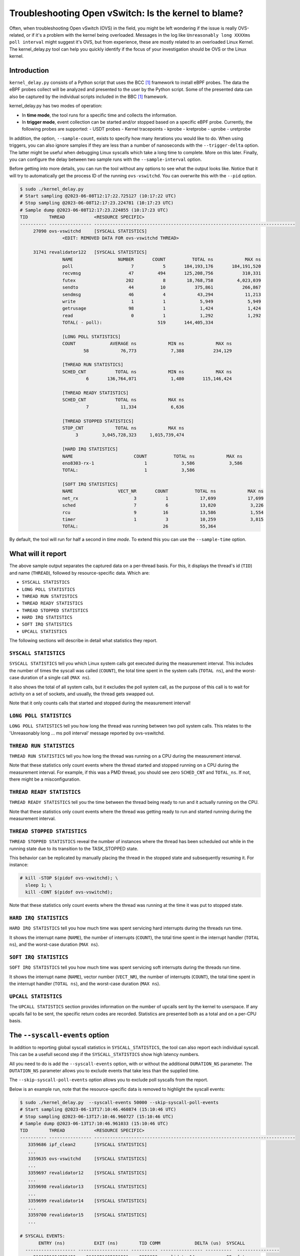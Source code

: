 Troubleshooting Open vSwitch: Is the kernel to blame?
=====================================================
Often, when troubleshooting Open vSwitch (OVS) in the field, you might be left
wondering if the issue is really OVS-related, or if it's a problem with the
kernel being overloaded. Messages in the log like
``Unreasonably long XXXXms poll interval`` might suggest it's OVS, but from
experience, these are mostly related to an overloaded Linux Kernel.
The kernel_delay.py tool can help you quickly identify if the focus of your
investigation should be OVS or the Linux kernel.


Introduction
------------
``kernel_delay.py`` consists of a Python script that uses the BCC [#BCC]_
framework to install eBPF probes. The data the eBPF probes collect will be
analyzed and presented to the user by the Python script. Some of the presented
data can also be captured by the individual scripts included in the BBC [#BCC]_
framework.

kernel_delay.py has two modes of operation:

- In **time mode**, the tool runs for a specific time and collects the
  information.
- In **trigger mode**, event collection can be started and/or stopped based on
  a specific eBPF probe. Currently, the following probes are supported:
  - USDT probes
  - Kernel tracepoints
  - kprobe
  - kretprobe
  - uprobe
  - uretprobe


In addition, the option, ``--sample-count``, exists to specify how many
iterations you would like to do. When using triggers, you can also ignore
samples if they are less than a number of nanoseconds with the
``--trigger-delta`` option. The latter might be useful when debugging Linux
syscalls which take a long time to complete. More on this later. Finally, you
can configure the delay between two sample runs with the ``--sample-interval``
option.

Before getting into more details, you can run the tool without any options
to see what the output looks like. Notice that it will try to automatically
get the process ID of the running ``ovs-vswitchd``. You can overwrite this
with the ``--pid`` option.

.. code-block:: console

  $ sudo ./kernel_delay.py
  # Start sampling @2023-06-08T12:17:22.725127 (10:17:22 UTC)
  # Stop sampling @2023-06-08T12:17:23.224781 (10:17:23 UTC)
  # Sample dump @2023-06-08T12:17:23.224855 (10:17:23 UTC)
  TID        THREAD           <RESOURCE SPECIFIC>
  ---------- ---------------- ----------------------------------------------------------------------------
       27090 ovs-vswitchd     [SYSCALL STATISTICS]
                  <EDIT: REMOVED DATA FOR ovs-vswitchd THREAD>

       31741 revalidator122   [SYSCALL STATISTICS]
                  NAME                 NUMBER       COUNT          TOTAL ns            MAX ns
                  poll                      7           5       184,193,176       184,191,520
                  recvmsg                  47         494       125,208,756           310,331
                  futex                   202           8        18,768,758         4,023,039
                  sendto                   44          10           375,861           266,867
                  sendmsg                  46           4            43,294            11,213
                  write                     1           1             5,949             5,949
                  getrusage                98           1             1,424             1,424
                  read                      0           1             1,292             1,292
                  TOTAL( - poll):                     519       144,405,334

                  [LONG POLL STATISTICS]
                  COUNT             AVERAGE ns            MIN ns            MAX ns
                          58            76,773             7,388           234,129

                  [THREAD RUN STATISTICS]
                  SCHED_CNT           TOTAL ns            MIN ns            MAX ns
                           6       136,764,071             1,480       115,146,424

                  [THREAD READY STATISTICS]
                  SCHED_CNT           TOTAL ns            MAX ns
                           7            11,334             6,636

                  [THREAD STOPPED STATISTICS]
                  STOP_CNT            TOTAL ns            MAX ns
                       3         3,045,728,323     1,015,739,474

                  [HARD IRQ STATISTICS]
                  NAME                       COUNT          TOTAL ns            MAX ns
                  eno8303-rx-1                   1             3,586             3,586
                  TOTAL:                         1             3,586

                  [SOFT IRQ STATISTICS]
                  NAME                 VECT_NR       COUNT          TOTAL ns            MAX ns
                  net_rx                     3           1            17,699            17,699
                  sched                      7           6            13,820             3,226
                  rcu                        9          16            13,586             1,554
                  timer                      1           3            10,259             3,815
                  TOTAL:                                26            55,364


By default, the tool will run for half a second in `time mode`. To extend this
you can use the ``--sample-time`` option.


What will it report
-------------------
The above sample output separates the captured data on a per-thread basis.
For this, it displays the thread's id (``TID``) and name (``THREAD``),
followed by resource-specific data. Which are:

- ``SYSCALL STATISTICS``
- ``LONG POLL STATISTICS``
- ``THREAD RUN STATISTICS``
- ``THREAD READY STATISTICS``
- ``THREAD STOPPED STATISTICS``
- ``HARD IRQ STATISTICS``
- ``SOFT IRQ STATISTICS``
- ``UPCALL STATISTICS``

The following sections will describe in detail what statistics they report.


``SYSCALL STATISTICS``
~~~~~~~~~~~~~~~~~~~~~~
``SYSCALL STATISTICS`` tell you which Linux system calls got executed during
the measurement interval. This includes the number of times the syscall was
called (``COUNT``), the total time spent in the system calls (``TOTAL ns``),
and the worst-case duration of a single call (``MAX ns``).

It also shows the total of all system calls, but it excludes the poll system
call, as the purpose of this call is to wait for activity on a set of sockets,
and usually, the thread gets swapped out.

Note that it only counts calls that started and stopped during the
measurement interval!


``LONG POLL STATISTICS``
~~~~~~~~~~~~~~~~~~~~~~
``LONG POLL STATISTICS`` tell you how long the thread was running between two
poll system calls. This relates to the 'Unreasonably long ... ms poll interval'
message reported by ovs-vswitchd.


``THREAD RUN STATISTICS``
~~~~~~~~~~~~~~~~~~~~~~~~~
``THREAD RUN STATISTICS`` tell you how long the thread was running on a CPU
during the measurement interval.

Note that these statistics only count events where the thread started and
stopped running on a CPU during the measurement interval. For example, if
this was a PMD thread, you should see zero ``SCHED_CNT`` and ``TOTAL_ns``.
If not, there might be a misconfiguration.


``THREAD READY STATISTICS``
~~~~~~~~~~~~~~~~~~~~~~~~~~~
``THREAD READY STATISTICS`` tell you the time between the thread being ready
to run and it actually running on the CPU.

Note that these statistics only count events where the thread was getting
ready to run and started running during the measurement interval.


``THREAD STOPPED STATISTICS``
~~~~~~~~~~~~~~~~~~~~~~~~~~~~~
``THREAD STOPPED STATISTICS`` reveal the number of instances where the thread
has been scheduled out while in the running state due to its transition to
the TASK_STOPPED state.

This behavior can be replicated by manually placing the thread in the stopped
state and subsequently resuming it. For instance:

.. code-block:: console

  # kill -STOP $(pidof ovs-vswitchd); \
    sleep 1; \
    kill -CONT $(pidof ovs-vswitchd);

Note that these statistics only count events where the thread was running at
the time it was put to stopped state.


``HARD IRQ STATISTICS``
~~~~~~~~~~~~~~~~~~~~~~~
``HARD IRQ STATISTICS`` tell you how much time was spent servicing hard
interrupts during the threads run time.

It shows the interrupt name (``NAME``), the number of interrupts (``COUNT``),
the total time spent in the interrupt handler (``TOTAL ns``), and the
worst-case duration (``MAX ns``).


``SOFT IRQ STATISTICS``
~~~~~~~~~~~~~~~~~~~~~~~
``SOFT IRQ STATISTICS`` tell you how much time was spent servicing soft
interrupts during the threads run time.

It shows the interrupt name (``NAME``), vector number (``VECT_NR``), the
number of interrupts (``COUNT``), the total time spent in the interrupt
handler (``TOTAL ns``), and the worst-case duration (``MAX ns``).


``UPCALL STATISTICS``
~~~~~~~~~~~~~~~~~~~~~
The ``UPCALL STATISTICS`` section provides information on the number of
upcalls sent by the kernel to userspace. If any upcalls fail to be sent,
the specific return codes are recorded. Statistics are presented both as
a total and on a per-CPU basis.


The ``--syscall-events`` option
-------------------------------
In addition to reporting global syscall statistics in ``SYSCALL_STATISTICS``,
the tool can also report each individual syscall. This can be a usefull
second step if the ``SYSCALL_STATISTICS`` show high latency numbers.

All you need to do is add the ``--syscall-events`` option, with or without
the additional ``DURATION_NS`` parameter. The ``DUTATION_NS`` parameter
allows you to exclude events that take less than the supplied time.

The ``--skip-syscall-poll-events`` option allows you to exclude poll
syscalls from the report.

Below is an example run, note that the resource-specific data is removed
to highlight the syscall events:

.. code-block:: console

  $ sudo ./kernel_delay.py  --syscall-events 50000 --skip-syscall-poll-events
  # Start sampling @2023-06-13T17:10:46.460874 (15:10:46 UTC)
  # Stop sampling @2023-06-13T17:10:46.960727 (15:10:46 UTC)
  # Sample dump @2023-06-13T17:10:46.961033 (15:10:46 UTC)
  TID        THREAD           <RESOURCE SPECIFIC>
  ---------- ---------------- ----------------------------------------------------------------------------
     3359686 ipf_clean2       [SYSCALL STATISTICS]
     ...
     3359635 ovs-vswitchd     [SYSCALL STATISTICS]
     ...
     3359697 revalidator12    [SYSCALL STATISTICS]
     ...
     3359698 revalidator13    [SYSCALL STATISTICS]
     ...
     3359699 revalidator14    [SYSCALL STATISTICS]
     ...
     3359700 revalidator15    [SYSCALL STATISTICS]
     ...

  # SYSCALL EVENTS:
         ENTRY (ns)           EXIT (ns)        TID COMM             DELTA (us)  SYSCALL
    ------------------- ------------------- ---------- ---------------- ----------  ----------------
       2161821694935486    2161821695031201    3359699 revalidator14            95  futex
        syscall_exit_to_user_mode_prepare+0x161 [kernel]
        syscall_exit_to_user_mode_prepare+0x161 [kernel]
        syscall_exit_to_user_mode+0x9 [kernel]
        do_syscall_64+0x68 [kernel]
        entry_SYSCALL_64_after_hwframe+0x72 [kernel]
        __GI___lll_lock_wait+0x30 [libc.so.6]
        ovs_mutex_lock_at+0x18 [ovs-vswitchd]
        [unknown] 0x696c003936313a63
       2161821695276882    2161821695333687    3359698 revalidator13            56  futex
        syscall_exit_to_user_mode_prepare+0x161 [kernel]
        syscall_exit_to_user_mode_prepare+0x161 [kernel]
        syscall_exit_to_user_mode+0x9 [kernel]
        do_syscall_64+0x68 [kernel]
        entry_SYSCALL_64_after_hwframe+0x72 [kernel]
        __GI___lll_lock_wait+0x30 [libc.so.6]
        ovs_mutex_lock_at+0x18 [ovs-vswitchd]
        [unknown] 0x696c003134313a63
       2161821695275820    2161821695405733    3359700 revalidator15           129  futex
        syscall_exit_to_user_mode_prepare+0x161 [kernel]
        syscall_exit_to_user_mode_prepare+0x161 [kernel]
        syscall_exit_to_user_mode+0x9 [kernel]
        do_syscall_64+0x68 [kernel]
        entry_SYSCALL_64_after_hwframe+0x72 [kernel]
        __GI___lll_lock_wait+0x30 [libc.so.6]
        ovs_mutex_lock_at+0x18 [ovs-vswitchd]
        [unknown] 0x696c003936313a63
       2161821695964969    2161821696052021    3359635 ovs-vswitchd             87  accept
        syscall_exit_to_user_mode_prepare+0x161 [kernel]
        syscall_exit_to_user_mode_prepare+0x161 [kernel]
        syscall_exit_to_user_mode+0x9 [kernel]
        do_syscall_64+0x68 [kernel]
        entry_SYSCALL_64_after_hwframe+0x72 [kernel]
        __GI_accept+0x4d [libc.so.6]
        pfd_accept+0x3a [ovs-vswitchd]
        [unknown] 0x7fff19f2bd00
        [unknown] 0xe4b8001f0f

As you can see above, the output also shows the stackback trace. You can
disable this using the ``--stack-trace-size 0`` option.

As you can see above, the backtrace does not show a lot of useful information
due to the BCC [#BCC]_ toolkit not supporting dwarf decoding. So to further
analyze system call backtraces, you could use perf. The following perf
script can do this for you (refer to the embedded instructions):

https://github.com/chaudron/perf_scripts/blob/master/analyze_perf_pmd_syscall.py


Using triggers
--------------
The tool supports start and, or stop triggers. This will allow you to capture
statistics triggered by a specific event. The following combinations of
stop-and-start triggers can be used.

If you only use ``--start-trigger``, the inspection start when the trigger
happens and runs until the ``--sample-time`` number of seconds has passed.
The example below shows all the supported options in this scenario.

.. code-block:: console

  $ sudo ./kernel_delay.py --start-trigger up:bridge_run --sample-time 4 \
                           --sample-count 4 --sample-interval 1


If you only use ``--stop-trigger``, the inspection starts immediately and
stops when the trigger happens.  The example below shows all the supported
options in this scenario.

.. code-block:: console

  $ sudo ./kernel_delay.py --stop-trigger upr:bridge_run \
                           --sample-count 4 --sample-interval 1


If you use both ``--start-trigger`` and ``--stop-trigger`` triggers, the
statistics are captured between the two first occurrences of these events.
The example below shows all the supported options in this scenario.

.. code-block:: console

  $ sudo ./kernel_delay.py --start-trigger up:bridge_run \
                           --stop-trigger upr:bridge_run \
                           --sample-count 4 --sample-interval 1 \
                           --trigger-delta 50000

What triggers are supported? Note that what ``kernel_delay.py`` calls triggers,
BCC [#BCC]_, calls events; these are eBPF tracepoints you can attach to.
For more details on the supported tracepoints, check out the BCC
documentation [#BCC_EVENT]_.

The list below shows the supported triggers and their argument format:

**USDT probes:**
  [u|usdt]:{provider}:{probe}
**Kernel tracepoint:**
  [t:trace]:{system}:{event}
**kprobe:**
  [k:kprobe]:{kernel_function}
**kretprobe:**
  [kr:kretprobe]:{kernel_function}
**uprobe:**
  [up:uprobe]:{function}
**uretprobe:**
  [upr:uretprobe]:{function}

Here are a couple of trigger examples, more use-case-specific examples can be
found in the *Examples* section.

.. code-block:: console

  --start|stop-trigger u:udpif_revalidator:start_dump
  --start|stop-trigger t:openvswitch:ovs_dp_upcall
  --start|stop-trigger k:ovs_dp_process_packet
  --start|stop-trigger kr:ovs_dp_process_packet
  --start|stop-trigger up:bridge_run
  --start|stop-trigger upr:bridge_run


Examples
--------
This section will give some examples of how to use this tool in real-world
scenarios. Let's start with the issue where Open vSwitch reports
``Unreasonably long XXXXms poll interval`` on your revalidator threads. Note
that there is a blog available explaining how the revalidator process works
in OVS [#REVAL_BLOG]_.

First, let me explain this log message. It gets logged if the time delta
between two ``poll_block()`` calls is more than 1 second. In other words,
the process was spending a lot of time processing stuff that was made
available by the return of the ``poll_block()`` function.

Do a run with the tool using the existing USDT revalidator probes as a start
and stop trigger (Note that the resource-specific data is removed from the none
revalidator threads):

.. code-block:: console

  $ sudo ./kernel_delay.py --start-trigger u:udpif_revalidator:start_dump --stop-trigger u:udpif_revalidator:sweep_done
  # Start sampling (trigger@791777093512008) @2023-06-14T14:52:00.110303 (12:52:00 UTC)
  # Stop sampling (trigger@791778281498462) @2023-06-14T14:52:01.297975 (12:52:01 UTC)
  # Triggered sample dump, stop-start delta 1,187,986,454 ns @2023-06-14T14:52:01.298021 (12:52:01 UTC)
  TID        THREAD           <RESOURCE SPECIFIC>
  ---------- ---------------- ----------------------------------------------------------------------------
     1457761 handler24        [SYSCALL STATISTICS]
                              NAME                 NUMBER       COUNT          TOTAL ns            MAX ns
                              sendmsg                  46        6110       123,274,761            41,776
                              recvmsg                  47      136299        99,397,508            49,896
                              futex                   202          51         7,655,832         7,536,776
                              poll                      7        4068         1,202,883             2,907
                              getrusage                98        2034           586,602             1,398
                              sendto                   44           9           213,682            27,417
                              TOTAL( - poll):                  144503       231,128,385

                              [THREAD RUN STATISTICS]
                              SCHED_CNT           TOTAL ns            MIN ns            MAX ns

                              [THREAD READY STATISTICS]
                              SCHED_CNT           TOTAL ns            MAX ns
                                       1             1,438             1,438

                              [SOFT IRQ STATISTICS]
                              NAME                 VECT_NR       COUNT          TOTAL ns            MAX ns
                              sched                      7          21            59,145             3,769
                              rcu                        9          50            42,917             2,234
                              TOTAL:                                71           102,062
     1457733 ovs-vswitchd     [SYSCALL STATISTICS]
     ...
     1457792 revalidator55    [SYSCALL STATISTICS]
                              NAME                 NUMBER       COUNT          TOTAL ns            MAX ns
                              futex                   202          73       572,576,329        19,621,600
                              recvmsg                  47         815       296,697,618           405,338
                              sendto                   44           3            78,302            26,837
                              sendmsg                  46           3            38,712            13,250
                              write                     1           1             5,073             5,073
                              TOTAL( - poll):                     895       869,396,034

                              [THREAD RUN STATISTICS]
                              SCHED_CNT           TOTAL ns            MIN ns            MAX ns
                                      48       394,350,393             1,729       140,455,796

                              [THREAD READY STATISTICS]
                              SCHED_CNT           TOTAL ns            MAX ns
                                      49            23,650             1,559

                              [SOFT IRQ STATISTICS]
                              NAME                 VECT_NR       COUNT          TOTAL ns            MAX ns
                              sched                      7          14            26,889             3,041
                              rcu                        9          28            23,024             1,600
                              TOTAL:                                42            49,913


Above you see from the start of the output that the trigger took more than a
second (1,187,986,454 ns), which is already know, by looking at the output of
the ``ovs-vsctl upcall/show`` command.

From the *revalidator55*'s ``SYSCALL STATISTICS`` statistics you can see it
spent almost 870ms handling syscalls, and there were no poll() calls being
executed. The ``THREAD RUN STATISTICS`` statistics here are a bit misleading,
as it looks like OVS only spent 394ms on the CPU. But earlier, it was mentioned
that this time does not include the time being on the CPU at the start or stop
of an event. What is exactly the case here, because USDT probes were used.

From the above data and maybe some ``top`` output, it can be determined that
the *revalidator55* thread is taking a lot of CPU time, probably because it
has to do a lot of revalidator work by itself. The solution here is to increase
the number of revalidator threads, so more work could be done in parallel.

Here is another run of the same command in another scenario:

.. code-block:: console

  $ sudo ./kernel_delay.py --start-trigger u:udpif_revalidator:start_dump --stop-trigger u:udpif_revalidator:sweep_done
  # Start sampling (trigger@795160501758971) @2023-06-14T15:48:23.518512 (13:48:23 UTC)
  # Stop sampling (trigger@795160764940201) @2023-06-14T15:48:23.781381 (13:48:23 UTC)
  # Triggered sample dump, stop-start delta 263,181,230 ns @2023-06-14T15:48:23.781414 (13:48:23 UTC)
  TID        THREAD           <RESOURCE SPECIFIC>
  ---------- ---------------- ----------------------------------------------------------------------------
     1457733 ovs-vswitchd     [SYSCALL STATISTICS]
                              ...
     1457792 revalidator55    [SYSCALL STATISTICS]
                              NAME                 NUMBER       COUNT          TOTAL ns            MAX ns
                              recvmsg                  47         284       193,422,110        46,248,418
                              sendto                   44           2            46,685            23,665
                              sendmsg                  46           2            24,916            12,703
                              write                     1           1             6,534             6,534
                              TOTAL( - poll):                     289       193,500,245

                              [THREAD RUN STATISTICS]
                              SCHED_CNT           TOTAL ns            MIN ns            MAX ns
                                       2        47,333,558           331,516        47,002,042

                              [THREAD READY STATISTICS]
                              SCHED_CNT           TOTAL ns            MAX ns
                                       3        87,000,403        45,999,712

                              [SOFT IRQ STATISTICS]
                              NAME                 VECT_NR       COUNT          TOTAL ns            MAX ns
                              sched                      7           2             9,504             5,109
                              TOTAL:                                 2             9,504


Here you can see the revalidator run took about 263ms, which does not look
odd, however, the ``THREAD READY STATISTICS`` information shows that OVS was
waiting 87ms for a CPU to be run on. This means the revalidator process could
have finished 87ms faster. Looking at the ``MAX ns`` value, a worst-case delay
of almost 46ms can be seen, which hints at an overloaded system.

One final example that uses a ``uprobe`` to get some statistics on a
``bridge_run()`` execution that takes more than 1ms.

.. code-block:: console

  $ sudo ./kernel_delay.py --start-trigger up:bridge_run --stop-trigger ur:bridge_run --trigger-delta 1000000
  # Start sampling (trigger@2245245432101270) @2023-06-14T16:21:10.467919 (14:21:10 UTC)
  # Stop sampling (trigger@2245245432414656) @2023-06-14T16:21:10.468296 (14:21:10 UTC)
  # Sample dump skipped, delta 313,386 ns @2023-06-14T16:21:10.468419 (14:21:10 UTC)
  # Start sampling (trigger@2245245505301745) @2023-06-14T16:21:10.540970 (14:21:10 UTC)
  # Stop sampling (trigger@2245245506911119) @2023-06-14T16:21:10.542499 (14:21:10 UTC)
  # Triggered sample dump, stop-start delta 1,609,374 ns @2023-06-14T16:21:10.542565 (14:21:10 UTC)
  TID        THREAD           <RESOURCE SPECIFIC>
  ---------- ---------------- ----------------------------------------------------------------------------
     3371035 <unknown:3366258/3371035> [SYSCALL STATISTICS]
     ... <REMOVED 7 MORE unknown THREADS>
     3371102 handler66        [SYSCALL STATISTICS]
     ... <REMOVED 7 MORE HANDLER THREADS>
     3366258 ovs-vswitchd     [SYSCALL STATISTICS]
                              NAME                 NUMBER       COUNT          TOTAL ns            MAX ns
                              futex                   202          43           403,469           199,312
                              clone3                  435          13           174,394            30,731
                              munmap                   11           8           115,774            21,861
                              poll                      7           5            92,969            38,307
                              unlink                   87           2            49,918            35,741
                              mprotect                 10           8            47,618            13,201
                              accept                   43          10            31,360             6,976
                              mmap                      9           8            30,279             5,776
                              write                     1           6            27,720            11,774
                              rt_sigprocmask           14          28            12,281               970
                              read                      0           6             9,478             2,318
                              recvfrom                 45           3             7,024             4,024
                              sendto                   44           1             4,684             4,684
                              getrusage                98           5             4,594             1,342
                              close                     3           2             2,918             1,627
                              recvmsg                  47           1             2,722             2,722
                              TOTAL( - poll):                     144           924,233

                              [THREAD RUN STATISTICS]
                              SCHED_CNT           TOTAL ns            MIN ns            MAX ns
                                      13           817,605             5,433           524,376

                              [THREAD READY STATISTICS]
                              SCHED_CNT           TOTAL ns            MAX ns
                                      14            28,646            11,566

                              [SOFT IRQ STATISTICS]
                              NAME                 VECT_NR       COUNT          TOTAL ns            MAX ns
                              rcu                        9           1             2,838             2,838
                              TOTAL:                                 1             2,838

     3371110 revalidator74    [SYSCALL STATISTICS]
     ... <REMOVED 7 MORE NEW revalidator THREADS>
     3366311 urcu3            [SYSCALL STATISTICS]
     ...


OVS removed some of the threads and their resource-specific data, but based
on the ``<unknown:3366258/3371035>`` thread name, you can determine that some
threads no longer exist. In the ``ovs-vswitchd`` thread, you can see some
``clone3`` syscalls, indicating threads were created. In this example, it was
due to the deletion of a bridge, which resulted in the recreation of the
revalidator and handler threads.


Use with Openshift
------------------
This section describes how you would use the tool on a node in an OpenShift
cluster. It assumes you have console access to the node, either directly or
through a debug container.

A base fedora38 container will be used through podman, as this will allow the
use of some additional tools and packages needed.

First the containers need to be started:

.. code-block:: console

  [core@localhost ~]$ sudo podman run -it --rm \
     -e PS1='[(DEBUG)\u@\h \W]\$ ' \
     --privileged --network=host --pid=host \
     -v /lib/modules:/lib/modules:ro \
     -v /sys/kernel/debug:/sys/kernel/debug \
     -v /proc:/proc \
     -v /:/mnt/rootdir \
     quay.io/fedora/fedora:38-x86_64

  [(DEBUG)root@localhost /]#


Next add the ``linux_delay.py`` dependencies:

.. code-block:: console

  [(DEBUG)root@localhost /]# dnf install -y bcc-tools perl-interpreter \
       python3-pytz  python3-psutil


You need to install the devel, debug and source RPMs for your OVS and kernel
version:

.. code-block:: console

  [(DEBUG)root@localhost home]# rpm -i \
      openvswitch2.17-debuginfo-2.17.0-67.el8fdp.x86_64.rpm \
      openvswitch2.17-debugsource-2.17.0-67.el8fdp.x86_64.rpm \
      kernel-devel-4.18.0-372.41.1.el8_6.x86_64.rpm


Now the tool can be started. Here the above ``bridge_run()`` example is used:

.. code-block:: console

  [(DEBUG)root@localhost home]# ./kernel_delay.py --start-trigger up:bridge_run --stop-trigger ur:bridge_run
  # Start sampling (trigger@75279117343513) @2023-06-15T11:44:07.628372 (11:44:07 UTC)
  # Stop sampling (trigger@75279117443980) @2023-06-15T11:44:07.628529 (11:44:07 UTC)
  # Triggered sample dump, stop-start delta 100,467 ns @2023-06-15T11:44:07.628569 (11:44:07 UTC)
  TID        THREAD           <RESOURCE SPECIFIC>
  ---------- ---------------- ----------------------------------------------------------------------------
        1246 ovs-vswitchd     [SYSCALL STATISTICS]
                              NAME                 NUMBER       COUNT          TOTAL ns            MAX ns
                              getdents64              217           2             8,560             8,162
                              openat                  257           1             6,951             6,951
                              accept                   43           4             6,942             3,763
                              recvfrom                 45           1             3,726             3,726
                              recvmsg                  47           2             2,880             2,188
                              stat                      4           2             1,946             1,384
                              close                     3           1             1,393             1,393
                              fstat                     5           1             1,324             1,324
                              TOTAL( - poll):                      14            33,722

                              [THREAD RUN STATISTICS]
                              SCHED_CNT           TOTAL ns            MIN ns            MAX ns

                              [THREAD READY STATISTICS]
                              SCHED_CNT           TOTAL ns            MAX ns


.. rubric:: Footnotes

.. [#BCC] https://github.com/iovisor/bcc
.. [#BCC_EVENT] https://github.com/iovisor/bcc/blob/master/docs/reference_guide.md#events--arguments
.. [#REVAL_BLOG] https://developers.redhat.com/articles/2022/10/19/open-vswitch-revalidator-process-explained
